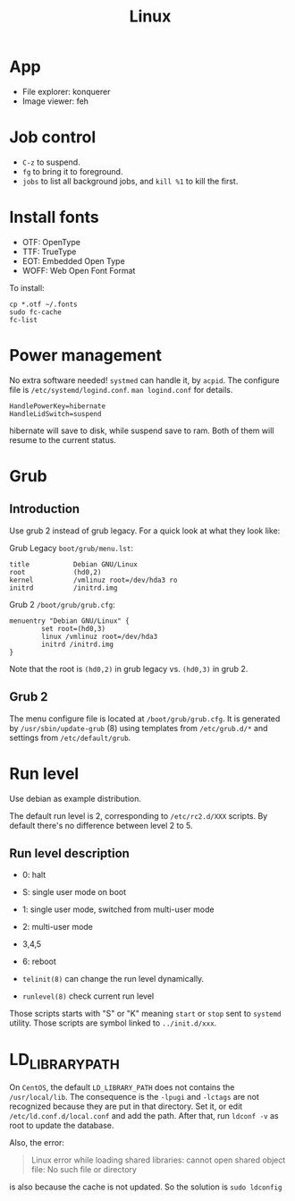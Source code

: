 #+TITLE: Linux

* App
- File explorer: konquerer
- Image viewer: feh

* Job control
- =C-z= to suspend.
- =fg= to bring it to foreground.
- =jobs= to list all background jobs,
  and =kill %1= to kill the first.

* Install fonts
- OTF: OpenType
- TTF: TrueType
- EOT: Embedded Open Type
- WOFF: Web Open Font Format

To install:

#+BEGIN_EXAMPLE
cp *.otf ~/.fonts
sudo fc-cache
fc-list
#+END_EXAMPLE



* Power management
No extra software needed! =systmed= can handle it, by =acpid=.
The configure file is =/etc/systemd/logind.conf=.
=man logind.conf= for details.

#+BEGIN_EXAMPLE
HandlePowerKey=hibernate
HandleLidSwitch=suspend
#+END_EXAMPLE

hibernate will save to disk, while suspend save to ram.
Both of them will resume to the current status.

* Grub
** Introduction
Use grub 2 instead of grub legacy. For a quick look at what they look like:

Grub Legacy =boot/grub/menu.lst=:
#+BEGIN_EXAMPLE
title           Debian GNU/Linux
root            (hd0,2)
kernel          /vmlinuz root=/dev/hda3 ro
initrd          /initrd.img
#+END_EXAMPLE

Grub 2 =/boot/grub/grub.cfg=:
#+BEGIN_EXAMPLE
menuentry "Debian GNU/Linux" {
        set root=(hd0,3)
        linux /vmlinuz root=/dev/hda3
        initrd /initrd.img
}
#+END_EXAMPLE

Note that the root is =(hd0,2)= in grub legacy vs. =(hd0,3)= in grub 2.

** Grub 2
The menu configure file is located at =/boot/grub/grub.cfg=.
It is generated by =/usr/sbin/update-grub= (8) using templates from =/etc/grub.d/*= and settings from =/etc/default/grub=.

* Run level
Use debian as example distribution.

The default run level is 2, corresponding to =/etc/rc2.d/XXX= scripts.
By default there's no difference between level 2 to 5.

** Run level description
- 0: halt
- S: single user mode on boot
- 1: single user mode, switched from multi-user mode
- 2: multi-user mode
- 3,4,5
- 6: reboot

- =telinit(8)= can change the run level dynamically.
- =runlevel(8)= check current run level

Those scripts starts with "S" or "K" meaning =start= or =stop= sent to =systemd= utility.
Those scripts are symbol linked to =../init.d/xxx=.


* LD_LIBRARY_PATH
On =CentOS=, the default =LD_LIBRARY_PATH= does not contains the =/usr/local/lib=.
The consequence is the =-lpugi= and =-lctags= are not recognized because they are put in that directory.
Set it, or edit =/etc/ld.conf.d/local.conf= and add the path.
After that, run =ldconf -v= as root to update the database.

Also, the error:
#+BEGIN_QUOTE
Linux error while loading shared libraries: cannot open shared object file: No such file or directory
#+END_QUOTE

is also because the cache is not updated.
So the solution is =sudo ldconfig=

